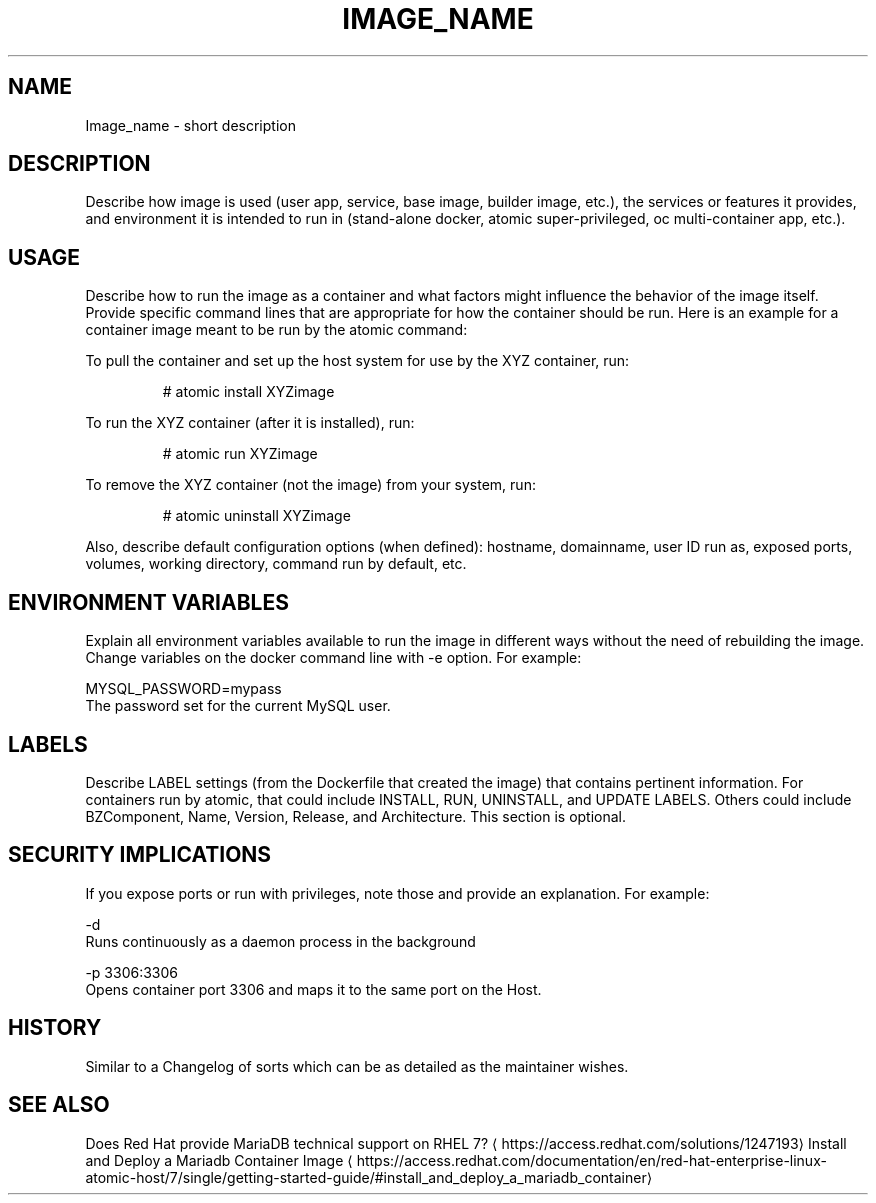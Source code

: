 .TH "IMAGE_NAME " "1" " Container Image Pages" "MAINTAINER" "DATE" 
.nh
.ad l


.SH NAME
.PP
Image\_name \- short description


.SH DESCRIPTION
.PP
Describe how image is used (user app, service, base image, builder image, etc.), the services or features it provides, and environment it is intended to run in (stand\-alone docker, atomic super\-privileged, oc multi\-container app, etc.).


.SH USAGE
.PP
Describe how to run the image as a container and what factors might influence the behavior of the image itself. Provide specific command lines that are appropriate for how the container should be run. Here is an example for a container image meant to be run by the atomic command:

.PP
To pull the container and set up the host system for use by the XYZ container, run:

.PP
.RS

.nf
# atomic install XYZimage

.fi
.RE

.PP
To run the XYZ container (after it is installed), run:

.PP
.RS

.nf
# atomic run XYZimage

.fi
.RE

.PP
To remove the XYZ container (not the image) from your system, run:

.PP
.RS

.nf
# atomic uninstall XYZimage

.fi
.RE

.PP
Also, describe default configuration options (when defined): hostname, domainname, user ID run as, exposed ports, volumes, working directory, command run by default, etc.


.SH ENVIRONMENT VARIABLES
.PP
Explain all environment variables available to run the image in different ways without the need of rebuilding the image. Change variables on the docker command line with \-e option. For example:

.PP
MYSQL\_PASSWORD=mypass
                The password set for the current MySQL user.


.SH LABELS
.PP
Describe LABEL settings (from the Dockerfile that created the image) that contains pertinent information.
For containers run by atomic, that could include INSTALL, RUN, UNINSTALL, and UPDATE LABELS. Others could
include BZComponent, Name, Version, Release, and Architecture. This section is optional.


.SH SECURITY IMPLICATIONS
.PP
If you expose ports or run with privileges, note those and provide an explanation. For example:

.PP
\-d
    Runs continuously as a daemon process in the background

.PP
\-p 3306:3306
    Opens  container  port  3306  and  maps it to the same port on the Host.


.SH HISTORY
.PP
Similar to a Changelog of sorts which can be as detailed as the maintainer wishes.


.SH SEE ALSO
.PP
Does Red Hat provide MariaDB technical support on RHEL 7? 
\[la]https://access.redhat.com/solutions/1247193\[ra]
Install and Deploy a Mariadb Container Image 
\[la]https://access.redhat.com/documentation/en/red-hat-enterprise-linux-atomic-host/7/single/getting-started-guide/#install_and_deploy_a_mariadb_container\[ra]
